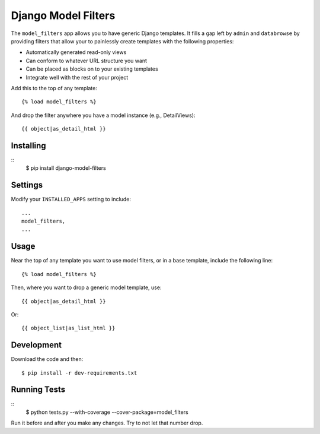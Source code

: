 ====================
Django Model Filters
====================

The ``model_filters`` app allows you to have generic Django templates.  It fills a gap left by ``admin`` and ``databrowse`` by providing filters that allow your to painlessly create templates with the following properties:

* Automatically generated read-only views
* Can conform to whatever URL structure you want
* Can be placed as blocks on to your existing templates
* Integrate well with the rest of your project

Add this to the top of any template::

    {% load model_filters %}

And drop the filter anywhere you have a model instance (e.g., DetailViews)::

    {{ object|as_detail_html }}

Installing
----------

::
    $ pip install django-model-filters

Settings
--------

Modify your ``INSTALLED_APPS`` setting to include::

    ...
    model_filters,
    ...

Usage
-----

Near the top of any template you want to use model filters, or in a base 
template, include the following line::

    {% load model_filters %}

Then, where you want to drop a generic model template, use::

    {{ object|as_detail_html }}

Or::

    {{ object_list|as_list_html }}

Development
-----------

Download the code and then::

    $ pip install -r dev-requirements.txt
    
Running Tests
-------------

::
    $ python tests.py --with-coverage --cover-package=model_filters

Run it before and after you make any changes.  Try to not let that number drop.
